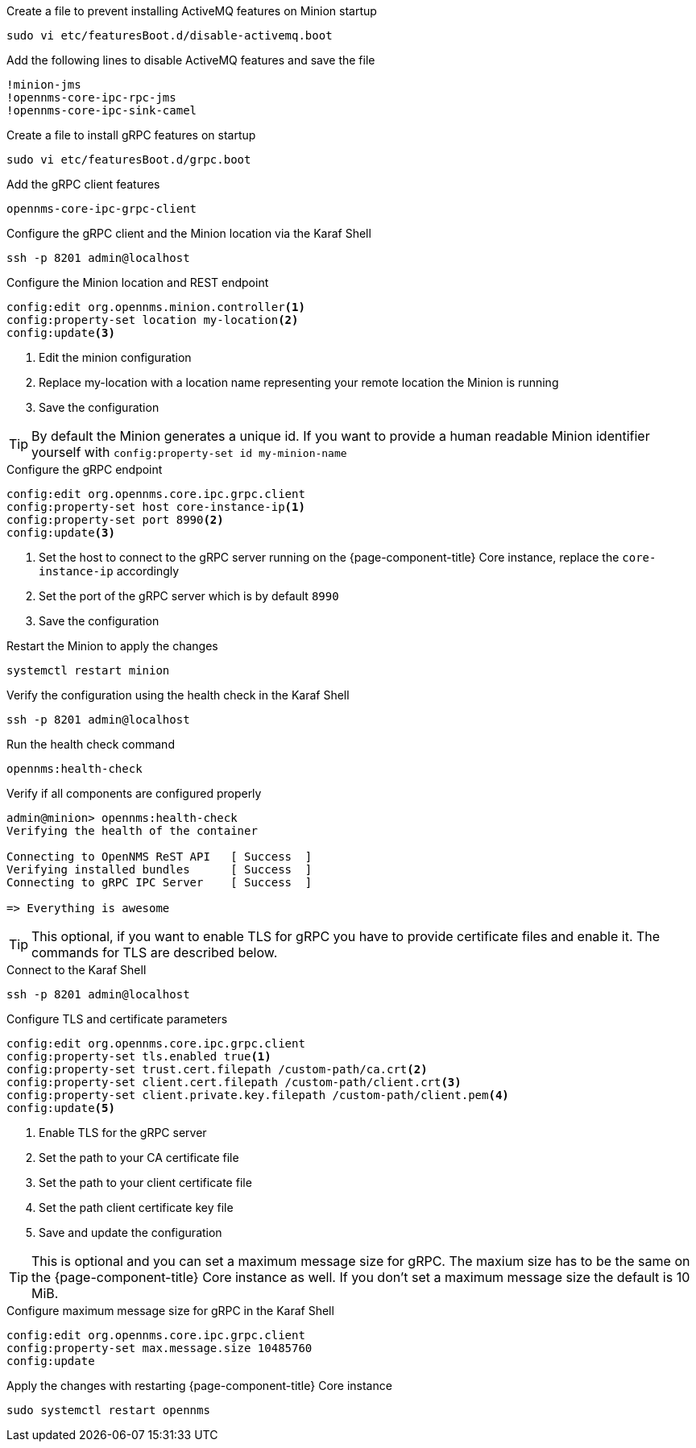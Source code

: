 .Create a file to prevent installing ActiveMQ features on Minion startup
[source, console]
----
sudo vi etc/featuresBoot.d/disable-activemq.boot
----

.Add the following lines to disable ActiveMQ features and save the file
[source, disable-activemq.boot]
----
!minion-jms
!opennms-core-ipc-rpc-jms
!opennms-core-ipc-sink-camel
----

.Create a file to install gRPC features on startup
[source, shell]
----
sudo vi etc/featuresBoot.d/grpc.boot
----

.Add the gRPC client features
[source, grpc.boot]
----
opennms-core-ipc-grpc-client
----

.Configure the gRPC client and the Minion location via the Karaf Shell
[source, console]
----
ssh -p 8201 admin@localhost
----

.Configure the Minion location and REST endpoint
[source, karaf]
----
config:edit org.opennms.minion.controller<1>
config:property-set location my-location<2>
config:update<3>
----
<1> Edit the minion configuration
<2> Replace my-location with a location name representing your remote location the Minion is running
<3> Save the configuration

TIP: By default the Minion generates a unique id.
     If you want to provide a human readable Minion identifier yourself with `config:property-set id my-minion-name`

.Configure the gRPC endpoint
[source, karaf]
----
config:edit org.opennms.core.ipc.grpc.client
config:property-set host core-instance-ip<1>
config:property-set port 8990<2>
config:update<3>
----

<1> Set the host to connect to the gRPC server running on the {page-component-title} Core instance, replace the `core-instance-ip` accordingly
<2> Set the port of the gRPC server which is by default `8990`
<3> Save the configuration

.Restart the Minion to apply the changes
[source, console]
----
systemctl restart minion
----

.Verify the configuration using the health check in the Karaf Shell
[source, console]
----
ssh -p 8201 admin@localhost
----

.Run the health check command
[source, karaf]
----
opennms:health-check
----

.Verify if all components are configured properly
[source, output]
----
admin@minion> opennms:health-check
Verifying the health of the container

Connecting to OpenNMS ReST API   [ Success  ]
Verifying installed bundles      [ Success  ]
Connecting to gRPC IPC Server    [ Success  ]

=> Everything is awesome
----

TIP: This optional, if you want to enable TLS for gRPC you have to provide certificate files and enable it.
     The commands for TLS are described below.

.Connect to the Karaf Shell
[source, console]
----
ssh -p 8201 admin@localhost
----

.Configure TLS and certificate parameters
[source, karaf]
----
config:edit org.opennms.core.ipc.grpc.client
config:property-set tls.enabled true<1>
config:property-set trust.cert.filepath /custom-path/ca.crt<2>
config:property-set client.cert.filepath /custom-path/client.crt<3>
config:property-set client.private.key.filepath /custom-path/client.pem<4>
config:update<5>
----

<1> Enable TLS for the gRPC server 
<2> Set the path to your CA certificate file
<3> Set the path to your client certificate file
<4> Set the path client certificate key file
<5> Save and update the configuration

TIP: This is optional and you can set a maximum message size for gRPC.
     The maxium size has to be the same on the {page-component-title} Core instance as well.
     If you don't set a maximum message size the default is 10 MiB.

.Configure maximum message size for gRPC in the Karaf Shell
[source, karaf]
----
config:edit org.opennms.core.ipc.grpc.client
config:property-set max.message.size 10485760
config:update
----

.Apply the changes with restarting {page-component-title} Core instance
[source, console]
----
sudo systemctl restart opennms
----
